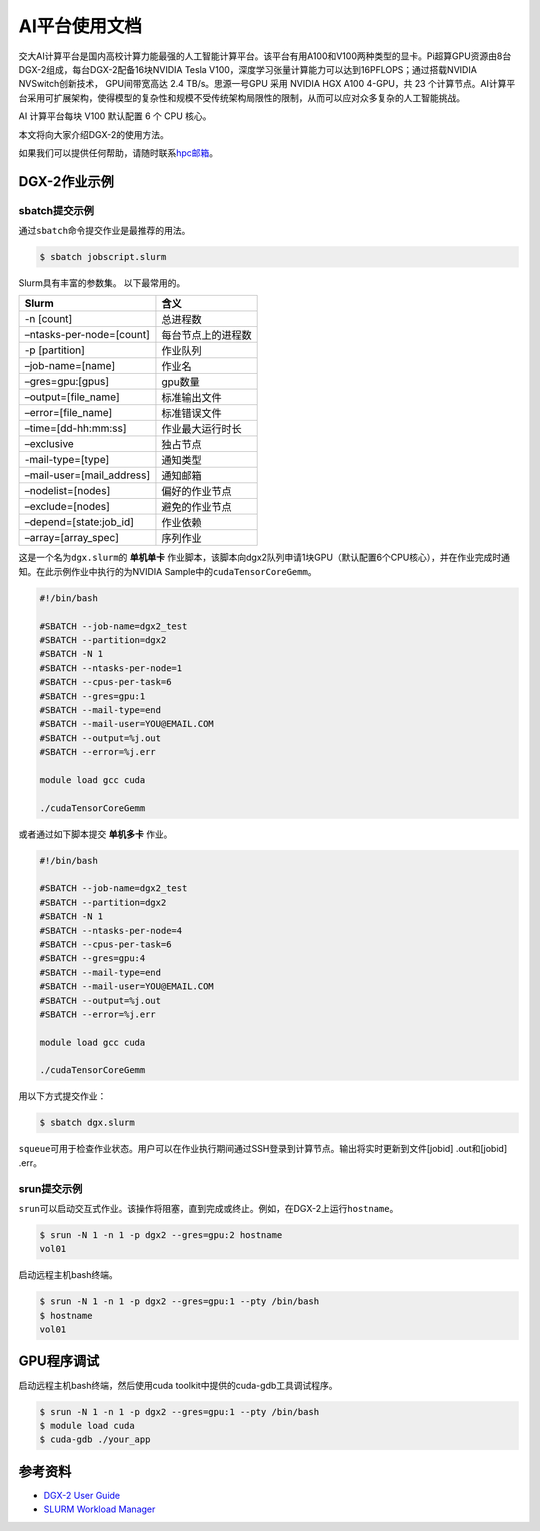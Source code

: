 AI平台使用文档
=============

交大AI计算平台是国内高校计算力能最强的人工智能计算平台。该平台有用A100和V100两种类型的显卡。Pi超算GPU资源由8台DGX-2组成，每台DGX-2配备16块NVIDIA
Tesla V100，深度学习张量计算能力可以达到16PFLOPS；通过搭载NVIDIA
NVSwitch创新技术， GPU间带宽高达 2.4
TB/s。思源一号GPU 采用 NVIDIA HGX A100 4-GPU，共 23 个计算节点。AI计算平台采用可扩展架构，使得模型的复杂性和规模不受传统架构局限性的限制，从而可以应对众多复杂的人工智能挑战。

AI 计算平台每块 V100 默认配置 6 个 CPU 核心。

本文将向大家介绍DGX-2的使用方法。

如果我们可以提供任何帮助，请随时联系\ `hpc邮箱 <hpc@sjtu.edu.cn>`__\ 。

DGX-2作业示例
-------------

sbatch提交示例
~~~~~~~~~~~~~~

通过\ ``sbatch``\ 命令提交作业是最推荐的用法。

.. code:: bash

   $ sbatch jobscript.slurm

Slurm具有丰富的参数集。 以下最常用的。

========================= ==================
Slurm                     含义
========================= ==================
-n [count]                总进程数
–ntasks-per-node=[count]  每台节点上的进程数
-p [partition]            作业队列
–job-name=[name]          作业名
–gres=gpu:[gpus]          gpu数量
–output=[file_name]       标准输出文件
–error=[file_name]        标准错误文件
–time=[dd-hh:mm:ss]       作业最大运行时长
–exclusive                独占节点
-mail-type=[type]         通知类型
–mail-user=[mail_address] 通知邮箱
–nodelist=[nodes]         偏好的作业节点
–exclude=[nodes]          避免的作业节点
–depend=[state:job_id]    作业依赖
–array=[array_spec]       序列作业
========================= ==================

这是一个名为\ ``dgx.slurm``\ 的 **单机单卡**
作业脚本，该脚本向dgx2队列申请1块GPU（默认配置6个CPU核心），并在作业完成时通知。在此示例作业中执行的为NVIDIA
Sample中的\ ``cudaTensorCoreGemm``\ 。

.. code:: bash

   #!/bin/bash

   #SBATCH --job-name=dgx2_test
   #SBATCH --partition=dgx2
   #SBATCH -N 1
   #SBATCH --ntasks-per-node=1 
   #SBATCH --cpus-per-task=6
   #SBATCH --gres=gpu:1
   #SBATCH --mail-type=end
   #SBATCH --mail-user=YOU@EMAIL.COM
   #SBATCH --output=%j.out
   #SBATCH --error=%j.err

   module load gcc cuda

   ./cudaTensorCoreGemm

或者通过如下脚本提交 **单机多卡** 作业。

.. code:: bash

   #!/bin/bash

   #SBATCH --job-name=dgx2_test
   #SBATCH --partition=dgx2
   #SBATCH -N 1
   #SBATCH --ntasks-per-node=4
   #SBATCH --cpus-per-task=6
   #SBATCH --gres=gpu:4
   #SBATCH --mail-type=end
   #SBATCH --mail-user=YOU@EMAIL.COM
   #SBATCH --output=%j.out
   #SBATCH --error=%j.err

   module load gcc cuda

   ./cudaTensorCoreGemm

用以下方式提交作业：

.. code:: bash

   $ sbatch dgx.slurm

``squeue``\ 可用于检查作业状态。用户可以在作业执行期间通过SSH登录到计算节点。输出将实时更新到文件[jobid]
.out和[jobid] .err。

srun提交示例
~~~~~~~~~~~~

``srun``\ 可以启动交互式作业。该操作将阻塞，直到完成或终止。例如，在DGX-2上运行\ ``hostname``\ 。

.. code:: bash

   $ srun -N 1 -n 1 -p dgx2 --gres=gpu:2 hostname
   vol01

启动远程主机bash终端。

.. code:: bash

   $ srun -N 1 -n 1 -p dgx2 --gres=gpu:1 --pty /bin/bash
   $ hostname
   vol01

GPU程序调试
-----------

启动远程主机bash终端，然后使用cuda toolkit中提供的cuda-gdb工具调试程序。

.. code:: bash

   $ srun -N 1 -n 1 -p dgx2 --gres=gpu:1 --pty /bin/bash
   $ module load cuda
   $ cuda-gdb ./your_app

参考资料
--------

-  `DGX-2 User
   Guide <https://docs.nvidia.com/dgx/pdf/dgx2-user-guide.pdf>`__
-  `SLURM Workload Manager <http://slurm.schedmd.com>`__
